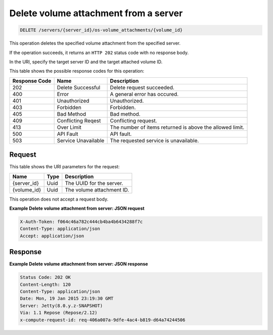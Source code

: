 .. _delete-delete-volume-attachment-from-server-servers-server-id-os-volume-attachments-attachment-id:

Delete volume attachment from a server
--------------------------------------

.. code::

    DELETE /servers/{server_id}/os-volume_attachments/{volume_id}

This operation deletes the specified volume attachment from the specified
server.

If the operation succeeds, it returns an ``HTTP 202`` status code with no
response body.

In the URI, specify the target server ID and the target attached volume ID.



This table shows the possible response codes for this operation:


+-------------------------+-------------------------+-------------------------+
|Response Code            |Name                     |Description              |
+=========================+=========================+=========================+
|202                      |Delete Successful        |Delete request succeeded.|
+-------------------------+-------------------------+-------------------------+
|400                      |Error                    |A general error has      |
|                         |                         |occured.                 |
+-------------------------+-------------------------+-------------------------+
|401                      |Unauthorized             |Unauthorized.            |
+-------------------------+-------------------------+-------------------------+
|403                      |Forbidden                |Forbidden.               |
+-------------------------+-------------------------+-------------------------+
|405                      |Bad Method               |Bad method.              |
+-------------------------+-------------------------+-------------------------+
|409                      |Conflicting Reqest       |Conflicting request.     |
+-------------------------+-------------------------+-------------------------+
|413                      |Over Limit               |The number of items      |
|                         |                         |returned is above the    |
|                         |                         |allowed limit.           |
+-------------------------+-------------------------+-------------------------+
|500                      |API Fault                |API fault.               |
+-------------------------+-------------------------+-------------------------+
|503                      |Service Unavailable      |The requested service is |
|                         |                         |unavailable.             |
+-------------------------+-------------------------+-------------------------+


Request
^^^^^^^

This table shows the URI parameters for the request:

+-------------------------+-------------------------+-------------------------+
|Name                     |Type                     |Description              |
+=========================+=========================+=========================+
|{server_id}              |Uuid                     |The UUID for the server. |
+-------------------------+-------------------------+-------------------------+
|{volume_id}              |Uuid                     |The volume attachment ID.|
+-------------------------+-------------------------+-------------------------+

This operation does not accept a request body.

**Example Delete volume attachment from server: JSON request**


.. code::

   X-Auth-Token: f064c46a782c444cb4ba4b6434288f7c
   Content-Type: application/json
   Accept: application/json

Response
^^^^^^^^

**Example Delete volume attachment from server: JSON response**


.. code::

       Status Code: 202 OK
       Content-Length: 120
       Content-Type: application/json
       Date: Mon, 19 Jan 2015 23:19:30 GMT
       Server: Jetty(8.0.y.z-SNAPSHOT)
       Via: 1.1 Repose (Repose/2.12)
       x-compute-request-id: req-406a007a-9dfe-4ac4-b819-d64a74244506




